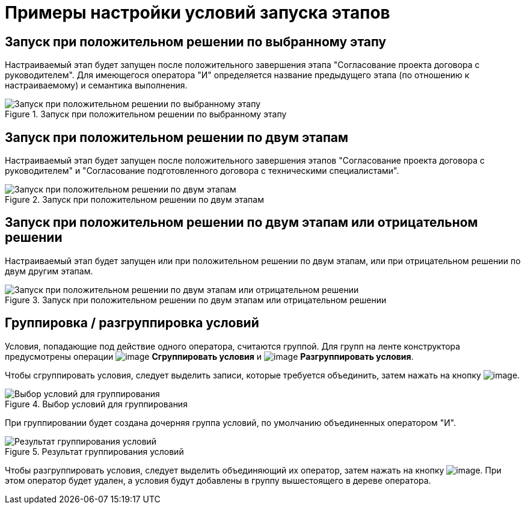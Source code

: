 = Примеры настройки условий запуска этапов

== Запуск при положительном решении по выбранному этапу

Настраиваемый этап будет запущен после положительного завершения этапа "Согласование проекта договора с руководителем". Для имеющегося оператора "И" определяется название предыдущего этапа (по отношению к настраиваемому) и семантика выполнения.

.Запуск при положительном решении по выбранному этапу
image::StageCondition_one_stage.png[Запуск при положительном решении по выбранному этапу]

== Запуск при положительном решении по двум этапам

Настраиваемый этап будет запущен после положительного завершения этапов "Согласование проекта договора с руководителем" и "Согласование подготовленного договора с техническими специалистами".

.Запуск при положительном решении по двум этапам
image::StageCondition_two_positive.png[Запуск при положительном решении по двум этапам]

== Запуск при положительном решении по двум этапам или отрицательном решении

Настраиваемый этап будет запущен или при положительном решении по двум этапам, или при отрицательном решении по двум другим этапам.

.Запуск при положительном решении по двум этапам или отрицательном решении
image::StageCondition_five_different.png[Запуск при положительном решении по двум этапам или отрицательном решении]

== Группировка / разгруппировка условий

Условия, попадающие под действие одного оператора, считаются группой. Для групп на ленте конструктора предусмотрены операции image:buttons/start_condition_group.png[image] *Сгруппировать условия* и image:buttons/start_condition_ungroup.png[image] *Разгруппировать условия*.

Чтобы сгруппировать условия, следует выделить записи, которые требуется объединить, затем нажать на кнопку image:buttons/start_condition_group.png[image].

.Выбор условий для группирования
image::StageCondition_group.png[Выбор условий для группирования]

При группировании будет создана дочерняя группа условий, по умолчанию объединенных оператором "И".

.Результат группирования условий
image::StageCondition_group_result.png[Результат группирования условий]

Чтобы разгруппировать условия, следует выделить объединяющий их оператор, затем нажать на кнопку image:buttons/start_condition_ungroup.png[image]. При этом оператор будет удален, а условия будут добавлены в группу вышестоящего в дереве оператора.
